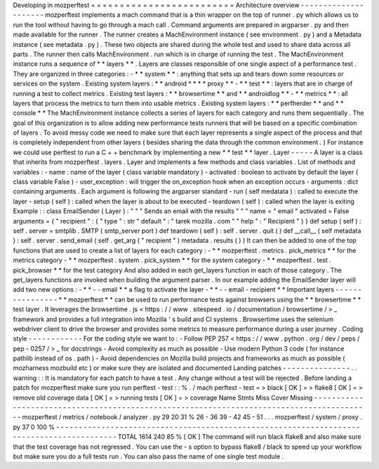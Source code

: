 Developing
in
mozperftest
=
=
=
=
=
=
=
=
=
=
=
=
=
=
=
=
=
=
=
=
=
=
=
=
=
Architecture
overview
-
-
-
-
-
-
-
-
-
-
-
-
-
-
-
-
-
-
-
-
-
mozperftest
implements
a
mach
command
that
is
a
thin
wrapper
on
the
top
of
runner
.
py
which
allows
us
to
run
the
tool
without
having
to
go
through
a
mach
call
.
Command
arguments
are
prepared
in
argparser
.
py
and
then
made
available
for
the
runner
.
The
runner
creates
a
MachEnvironment
instance
(
see
environment
.
py
)
and
a
Metadata
instance
(
see
metadata
.
py
)
.
These
two
objects
are
shared
during
the
whole
test
and
used
to
share
data
across
all
parts
.
The
runner
then
calls
MachEnvironment
.
run
which
is
in
charge
of
running
the
test
.
The
MachEnvironment
instance
runs
a
sequence
of
*
*
layers
*
*
.
Layers
are
classes
responsible
of
one
single
aspect
of
a
performance
test
.
They
are
organized
in
three
categories
:
-
*
*
system
*
*
:
anything
that
sets
up
and
tears
down
some
resources
or
services
on
the
system
.
Existing
system
layers
:
*
*
android
*
*
*
*
proxy
*
*
-
*
*
test
*
*
:
layers
that
are
in
charge
of
running
a
test
to
collect
metrics
.
Existing
test
layers
:
*
*
browsertime
*
*
and
*
*
androidlog
*
*
-
*
*
metrics
*
*
:
all
layers
that
process
the
metrics
to
turn
them
into
usable
metrics
.
Existing
system
layers
:
*
*
perfherder
*
*
and
*
*
console
*
*
The
MachEnvironment
instance
collects
a
series
of
layers
for
each
category
and
runs
them
sequentially
.
The
goal
of
this
organization
is
to
allow
adding
new
performance
tests
runners
that
will
be
based
on
a
specific
combination
of
layers
.
To
avoid
messy
code
we
need
to
make
sure
that
each
layer
represents
a
single
aspect
of
the
process
and
that
is
completely
independent
from
other
layers
(
besides
sharing
the
data
through
the
common
environment
.
)
For
instance
we
could
use
perftest
to
run
a
C
+
+
benchmark
by
implementing
a
new
*
*
test
*
*
layer
.
Layer
-
-
-
-
-
A
layer
is
a
class
that
inherits
from
mozperftest
.
layers
.
Layer
and
implements
a
few
methods
and
class
variables
.
List
of
methods
and
variables
:
-
name
:
name
of
the
layer
(
class
variable
mandatory
)
-
activated
:
boolean
to
activate
by
default
the
layer
(
class
variable
False
)
-
user_exception
:
will
trigger
the
on_exception
hook
when
an
exception
occurs
-
arguments
:
dict
containing
arguments
.
Each
argument
is
following
the
argparser
standard
-
run
(
self
medatata
)
:
called
to
execute
the
layer
-
setup
(
self
)
:
called
when
the
layer
is
about
to
be
executed
-
teardown
(
self
)
:
called
when
the
layer
is
exiting
Example
:
:
class
EmailSender
(
Layer
)
:
"
"
"
Sends
an
email
with
the
results
"
"
"
name
=
"
email
"
activated
=
False
arguments
=
{
"
recipient
"
:
{
"
type
"
:
str
"
default
"
:
"
tarek
mozilla
.
com
"
"
help
"
:
"
Recipient
"
}
}
def
setup
(
self
)
:
self
.
server
=
smtplib
.
SMTP
(
smtp_server
port
)
def
teardown
(
self
)
:
self
.
server
.
quit
(
)
def
__call__
(
self
metadata
)
:
self
.
server
.
send_email
(
self
.
get_arg
(
"
recipient
"
)
metadata
.
results
(
)
)
It
can
then
be
added
to
one
of
the
top
functions
that
are
used
to
create
a
list
of
layers
for
each
category
:
-
*
*
mozperftest
.
metrics
.
pick_metrics
*
*
for
the
metrics
category
-
*
*
mozperftest
.
system
.
pick_system
*
*
for
the
system
category
-
*
*
mozperftest
.
test
.
pick_browser
*
*
for
the
test
category
And
also
added
in
each
get_layers
function
in
each
of
those
category
.
The
get_layers
functions
are
invoked
when
building
the
argument
parser
.
In
our
example
adding
the
EmailSender
layer
will
add
two
new
options
:
-
*
*
-
-
email
*
*
a
flag
to
activate
the
layer
-
*
*
-
-
email
-
recipient
*
*
Important
layers
-
-
-
-
-
-
-
-
-
-
-
-
-
-
-
-
*
*
mozperftest
*
*
can
be
used
to
run
performance
tests
against
browsers
using
the
*
*
browsertime
*
*
test
layer
.
It
leverages
the
browsertime
.
js
<
https
:
/
/
www
.
sitespeed
.
io
/
documentation
/
browsertime
/
>
_
framework
and
provides
a
full
integration
into
Mozilla
'
s
build
and
CI
systems
.
Browsertime
uses
the
selenium
webdriver
client
to
drive
the
browser
and
provides
some
metrics
to
measure
performance
during
a
user
journey
.
Coding
style
-
-
-
-
-
-
-
-
-
-
-
-
For
the
coding
style
we
want
to
:
-
Follow
PEP
257
<
https
:
/
/
www
.
python
.
org
/
dev
/
peps
/
pep
-
0257
/
>
_
for
docstrings
-
Avoid
complexity
as
much
as
possible
-
Use
modern
Python
3
code
(
for
instance
pathlib
instead
of
os
.
path
)
-
Avoid
dependencies
on
Mozilla
build
projects
and
frameworks
as
much
as
possible
(
mozharness
mozbuild
etc
)
or
make
sure
they
are
isolated
and
documented
Landing
patches
-
-
-
-
-
-
-
-
-
-
-
-
-
-
-
.
.
warning
:
:
It
is
mandatory
for
each
patch
to
have
a
test
.
Any
change
without
a
test
will
be
rejected
.
Before
landing
a
patch
for
mozperftest
make
sure
you
run
perftest
-
test
:
:
%
.
/
mach
perftest
-
test
=
>
black
[
OK
]
=
>
flake8
[
OK
]
=
>
remove
old
coverage
data
[
OK
]
=
>
running
tests
[
OK
]
=
>
coverage
Name
Stmts
Miss
Cover
Missing
-
-
-
-
-
-
-
-
-
-
-
-
-
-
-
-
-
-
-
-
-
-
-
-
-
-
-
-
-
-
-
-
-
-
-
-
-
-
-
-
-
-
-
-
-
-
-
-
-
-
-
-
-
-
-
-
-
-
-
-
-
-
-
-
-
-
-
-
-
-
-
-
-
-
-
-
-
-
-
-
-
-
-
-
-
-
-
-
-
-
mozperftest
/
metrics
/
notebook
/
analyzer
.
py
29
20
31
%
26
-
36
39
-
42
45
-
51
.
.
.
mozperftest
/
system
/
proxy
.
py
37
0
100
%
-
-
-
-
-
-
-
-
-
-
-
-
-
-
-
-
-
-
-
-
-
-
-
-
-
-
-
-
-
-
-
-
-
-
-
-
-
-
-
-
-
-
-
-
-
-
-
-
-
-
-
-
-
-
-
-
-
-
-
-
-
-
-
-
-
-
-
-
-
-
-
-
-
-
-
-
-
-
-
-
-
-
-
-
-
-
-
-
-
-
TOTAL
1614
240
85
%
[
OK
]
The
command
will
run
black
flake8
and
also
make
sure
that
the
test
coverage
has
not
regressed
.
You
can
use
the
-
s
option
to
bypass
flake8
/
black
to
speed
up
your
workflow
but
make
sure
you
do
a
full
tests
run
.
You
can
also
pass
the
name
of
one
single
test
module
.
